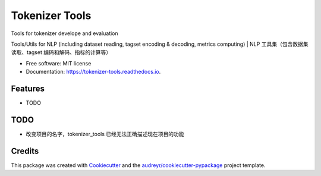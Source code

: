 ===============
Tokenizer Tools
===============


.. image:: https://img.shields.io/pypi/v/tokenizer_tools.svg
        :target: https://pypi.python.org/pypi/tokenizer_tools

.. image:: https://img.shields.io/travis/howlandersonn/tokenizer_tools.svg
        :target: https://travis-ci.org/howlandersonn/tokenizer_tools

.. image:: https://readthedocs.org/projects/tokenizer-tools/badge/?version=latest
        :target: https://tokenizer-tools.readthedocs.io/en/latest/?badge=latest
        :alt: Documentation Status


.. image:: https://pyup.io/repos/github/howlandersonn/tokenizer_tools/shield.svg
     :target: https://pyup.io/repos/github/howlandersonn/tokenizer_tools/
     :alt: Updates



Tools for tokenizer develope and evaluation

Tools/Utils for NLP (including dataset reading, tagset encoding & decoding, metrics computing) | NLP 工具集（包含数据集读取、tagset 编码和解码、指标的计算等）


* Free software: MIT license
* Documentation: https://tokenizer-tools.readthedocs.io.


Features
--------

* TODO

TODO
-----

* 改变项目的名字，tokenizer_tools 已经无法正确描述现在项目的功能

Credits
-------

This package was created with Cookiecutter_ and the `audreyr/cookiecutter-pypackage`_ project template.

.. _Cookiecutter: https://github.com/audreyr/cookiecutter
.. _`audreyr/cookiecutter-pypackage`: https://github.com/audreyr/cookiecutter-pypackage

